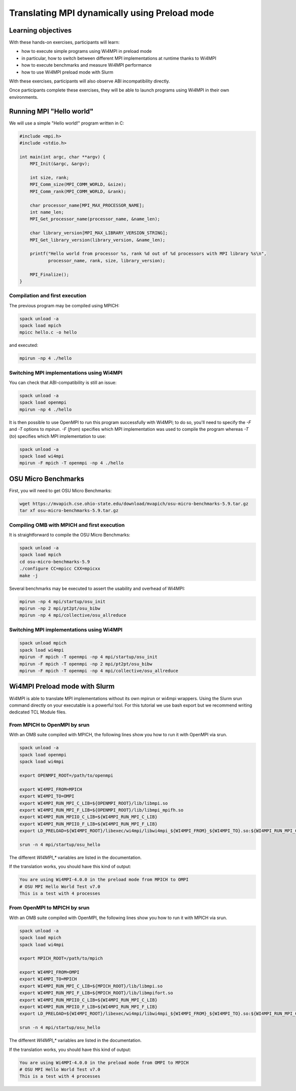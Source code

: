 .. _tutorial_preload:

Translating MPI dynamically using Preload mode
==============================================

Learning objectives
-------------------

With these hands-on exercises, participants will learn:

- how to execute simple programs using Wi4MPI in preload mode
- in particular, how to switch between different MPI implementations at runtime thanks to Wi4MPI
- how to execute benchmarks and measure Wi4MPI performance
- how to use Wi4MPI preload mode with Slurm

With these exercises, participants will also observe ABI incompatibility directly.

Once participants complete these exercises, they will be able to launch programs using Wi4MPI in their own environments.

Running MPI "Hello world"
-------------------------

We will use a simple "Hello world!" program written in C:

.. code-block:: c

    #include <mpi.h>
    #include <stdio.h>

    int main(int argc, char **argv) {
        MPI_Init(&argc, &argv);

        int size, rank;
        MPI_Comm_size(MPI_COMM_WORLD, &size);
        MPI_Comm_rank(MPI_COMM_WORLD, &rank);

        char processor_name[MPI_MAX_PROCESSOR_NAME];
        int name_len;
        MPI_Get_processor_name(processor_name, &name_len);

        char library_version[MPI_MAX_LIBRARY_VERSION_STRING];
        MPI_Get_library_version(library_version, &name_len);
     
        printf("Hello world from processor %s, rank %d out of %d processors with MPI library %s\n",
               processor_name, rank, size, library_version);

        MPI_Finalize();
    }

Compilation and first execution
^^^^^^^^^^^^^^^^^^^^^^^^^^^^^^^

The previous program may be compiled using MPICH:

.. code-block:: bash

    spack unload -a
    spack load mpich
    mpicc hello.c -o hello

and executed:

.. code-block:: bash

    mpirun -np 4 ./hello

Switching MPI implementations using Wi4MPI
^^^^^^^^^^^^^^^^^^^^^^^^^^^^^^^^^^^^^^^^^^

You can check that ABI-compatibility is still an issue:

.. code-block:: bash

    spack unload -a
    spack load openmpi
    mpirun -np 4 ./hello

It is then possible to use OpenMPI to run this program successfully with Wi4MPI; to do so, you'll need to specify the `-F` and `-T` options to `mpirun`. `-F` (*from*) specifies which MPI implementation was used to compile the program whereas `-T` (*to*) specifies which MPI implementation to use:

.. code-block:: bash

    spack unload -a
    spack load wi4mpi
    mpirun -F mpich -T openmpi -np 4 ./hello

OSU Micro Benchmarks
--------------------

First, you will need to get OSU Micro Benchmarks:

.. code-block:: bash

    wget https://mvapich.cse.ohio-state.edu/download/mvapich/osu-micro-benchmarks-5.9.tar.gz
    tar xf osu-micro-benchmarks-5.9.tar.gz

Compiling OMB with MPICH and first execution
^^^^^^^^^^^^^^^^^^^^^^^^^^^^^^^^^^^^^^^^^^^^

It is straightforward to compile the OSU Micro Benchmarks:

.. code-block:: bash

    spack unload -a
    spack load mpich
    cd osu-micro-benchmarks-5.9
    ./configure CC=mpicc CXX=mpicxx
    make -j

Several benchmarks may be executed to assert the usability and overhead of Wi4MPI:

.. code-block:: bash

    mpirun -np 4 mpi/startup/osu_init
    mpirun -np 2 mpi/pt2pt/osu_bibw
    mpirun -np 4 mpi/collective/osu_allreduce

Switching MPI implementations using Wi4MPI
^^^^^^^^^^^^^^^^^^^^^^^^^^^^^^^^^^^^^^^^^^

.. code-block:: bash

    spack unload mpich
    spack load wi4mpi
    mpirun -F mpich -T openmpi -np 4 mpi/startup/osu_init
    mpirun -F mpich -T openmpi -np 2 mpi/pt2pt/osu_bibw
    mpirun -F mpich -T openmpi -np 4 mpi/collective/osu_allreduce

Wi4MPI Preload mode with Slurm
------------------------------

Wi4MPI is able to translate MPI implementations without its own mpirun or wi4mpi wrappers. Using the Slurm srun command directly on your executable is a powerful tool. For this tutorial we use bash export but we recommend writing dedicated TCL Module files.

From MPICH to OpenMPI by srun
^^^^^^^^^^^^^^^^^^^^^^^^^^^^^

With an OMB suite compiled with MPICH, the following lines show you how to run it with OpenMPI via srun.

.. code-block:: bash

    spack unload -a
    spack load openmpi
    spack load wi4mpi

    export OPENMPI_ROOT=/path/to/openmpi

    export WI4MPI_FROM=MPICH
    export WI4MPI_TO=OMPI
    export WI4MPI_RUN_MPI_C_LIB=${OPENMPI_ROOT}/lib/libmpi.so
    export WI4MPI_RUN_MPI_F_LIB=${OPENMPI_ROOT}/lib/libmpi_mpifh.so
    export WI4MPI_RUN_MPIIO_C_LIB=${WI4MPI_RUN_MPI_C_LIB}
    export WI4MPI_RUN_MPIIO_F_LIB=${WI4MPI_RUN_MPI_F_LIB}
    export LD_PRELOAD=${WI4MPI_ROOT}/libexec/wi4mpi/libwi4mpi_${WI4MPI_FROM}_${WI4MPI_TO}.so:${WI4MPI_RUN_MPI_C_LIB}

    srun -n 4 mpi/startup/osu_hello

The different `WI4MPI_*` variables are listed in the documentation.

If the translation works, you should have this kind of output:

.. code-block:: bash

    You are using Wi4MPI-4.0.0 in the preload mode from MPICH to OMPI
    # OSU MPI Hello World Test v7.0
    This is a test with 4 processes

From OpenMPI to MPICH by srun
^^^^^^^^^^^^^^^^^^^^^^^^^^^^^

With an OMB suite compiled with OpenMPI, the following lines show you how to run it with MPICH via srun.

.. code-block:: bash

    spack unload -a
    spack load mpich
    spack load wi4mpi

    export MPICH_ROOT=/path/to/mpich

    export WI4MPI_FROM=OMPI
    export WI4MPI_TO=MPICH
    export WI4MPI_RUN_MPI_C_LIB=${MPICH_ROOT}/lib/libmpi.so
    export WI4MPI_RUN_MPI_F_LIB=${MPICH_ROOT}/lib/libmpifort.so
    export WI4MPI_RUN_MPIIO_C_LIB=${WI4MPI_RUN_MPI_C_LIB}
    export WI4MPI_RUN_MPIIO_F_LIB=${WI4MPI_RUN_MPI_F_LIB}
    export LD_PRELOAD=${WI4MPI_ROOT}/libexec/wi4mpi/libwi4mpi_${WI4MPI_FROM}_${WI4MPI_TO}.so:${WI4MPI_RUN_MPI_C_LIB}

    srun -n 4 mpi/startup/osu_hello

The different `WI4MPI_*` variables are listed in the documentation.

If the translation works, you should have this kind of output:

.. code-block:: bash

    You are using Wi4MPI-4.0.0 in the preload mode from OMPI to MPICH
    # OSU MPI Hello World Test v7.0
    This is a test with 4 processes

